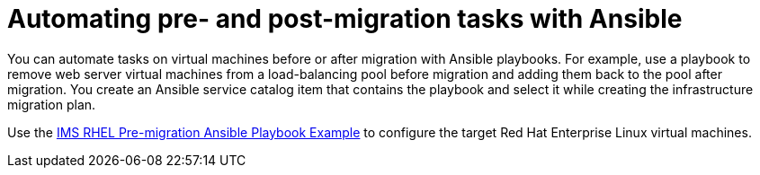 [id="Automating_pre_and_post_migration_tasks_with_ansible"]
= Automating pre- and post-migration tasks with Ansible

You can automate tasks on virtual machines before or after migration with Ansible playbooks. For example, use a playbook to remove web server virtual machines from a load-balancing pool before migration and adding them back to the pool after migration. You create an Ansible service catalog item that contains the playbook and select it while creating the infrastructure migration plan.

Use the xref:Ims_rhel_pre-migration_ansible_playbook_example[IMS RHEL Pre-migration Ansible Playbook Example] to configure the target Red Hat Enterprise Linux virtual machines.
